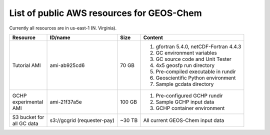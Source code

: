 List of public AWS resources for GEOS-Chem
==========================================

Currently all resources are in us-east-1 (N. Virginia).

+-------------------+------------------------+----------+----------------------------------+
| Resource          | ID/name                | Size     | Content                          |
+===================+========================+==========+==================================+
|| Tutorial AMI     | ami-ab925cd6           | 70 GB    |                                  |
|                   |                        |          | 1. gfortran 5.4.0,               |
|                   |                        |          |    netCDF-Fortran 4.4.3          |
|                   |                        |          | 2. GC environment variables      |
|                   |                        |          | 3. GC source code and Unit Tester|
|                   |                        |          | 4. 4x5 geosfp run directory      |
|                   |                        |          | 5. Pre-compiled executable       |
|                   |                        |          |    in rundir                     |
|                   |                        |          | 6. Geoscientific Python          |
|                   |                        |          |    environment                   |
|                   |                        |          | 7. Sample gcdata directory       |
+-------------------+------------------------+----------+----------------------------------+
|| GCHP             | ami-21f37a5e           | 100 GB   | 1. Pre-configured GCHP rundir    |
|| experimental     |                        |          | 2. Sample GCHP input data        |
|| AMI              |                        |          | 3. GCHP container environment    |
+-------------------+------------------------+----------+----------------------------------+
|| S3 bucket for    | s3://gcgrid            | ~30 TB   | All current GEOS-Chem input data |
|| all GC data      | (requester-pay)        |          |                                  |
+-------------------+------------------------+----------+----------------------------------+
